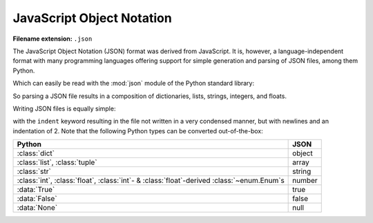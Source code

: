 .. _sec_javascript-object-notation:

**************************
JavaScript Object Notation
**************************

:Filename extension: ``.json``

The JavaScript Object Notation (JSON) format was derived from JavaScript. It
is, however, a language-independent format with many programming languages
offering support for simple generation and parsing of JSON files, among them
Python.

.. testsetup:: json_file

    from io import StringIO

    _files = {
        'md_result.json': StringIO(
            '{\n'
            '  "potentials": {\n'
            '    "Ar": {\n'
            '      "type": "Lennard-Jones",\n'
            '      "parameters": {\n'
            '        "sigma": {\n'
            '          "unit": "pm",\n'
            '          "magnitude": 341\n'
            '        },\n'
            '        "epsilon/k_B": {\n'
            '          "unit": "K",\n'
            '          "magnitude": 120\n'
            '        }\n'
            '      }\n'
            '    },\n'
            '    "He": {\n'
            '      "type": "Lennard-Jones",\n'
            '      "parameters": {\n'
            '        "sigma": {\n'
            '          "unit": "pm",\n'
            '          "magnitude": "256"\n'
            '        },\n'
            '        "epsilon/k_B": {\n'
            '          "unit": "K",\n'
            '          "magnitude": "10.22"\n'
            '        }\n'
            '      }\n'
            '    }\n'
            '  },\n'
            '  "atoms": [\n'
            '    {\n'
            '      "type": "He",\n'
            '      "velocity": [\n'
            '        -29.245,\n'
            '        100.45,\n'
            '        128.28\n'
            '      ],\n'
            '      "atom_id": 0,\n'
            '      "position": [\n'
            '        5.7222e-07,\n'
            '        4.8811e-09,\n'
            '        2.0415e-07\n'
            '      ]\n'
            '    },\n'
            '    {\n'
            '      "type": "He",\n'
            '      "velocity": [\n'
            '        -199.26,\n'
            '        232.75,\n'
            '        -534.38\n'
            '      ],\n'
            '      "atom_id": 1,\n'
            '      "position": [\n'
            '        9.771e-07,\n'
            '        3.6371e-07,\n'
            '        4.7311e-07\n'
            '      ]\n'
            '    },\n'
            '    {\n'
            '      "type": "Ar",\n'
            '      "velocity": [\n'
            '        -1.5592,\n'
            '        -378.76,\n'
            '        84.091\n'
            '      ],\n'
            '      "atom_id": 2,\n'
            '      "position": [\n'
            '        6.4989e-07,\n'
            '        6.7873e-07,\n'
            '        9.5e-07\n'
            '      ]\n'
            '    },\n'
            '    {\n'
            '      "type": "Ar",\n'
            '      "velocity": [\n'
            '        342.82,\n'
            '        156.82,\n'
            '        -38.991\n'
            '      ],\n'
            '      "atom_id": 3,\n'
            '      "position": [\n'
            '        5.9024e-08,\n'
            '        3.7138e-07,\n'
            '        7.3455e-08\n'
            '      ]\n'
            '    },\n'
            '    {\n'
            '      "type": "He",\n'
            '      "velocity": [\n'
            '        -30.45,\n'
            '        -379.75,\n'
            '        -336.32\n'
            '      ],\n'
            '      "atom_id": 4,\n'
            '      "position": [\n'
            '        7.6746e-07,\n'
            '        8.3017e-08,\n'
            '        4.852e-07\n'
            '      ]\n'
            '    },\n'
            '    {\n'
            '      "type": "Ar",\n'
            '      "velocity": [\n'
            '        -311.51,\n'
            '        -429.39,\n'
            '        -694.74\n'
            '      ],\n'
            '      "atom_id": 5,\n'
            '      "position": [\n'
            '        1.7226e-07,\n'
            '        4.6023e-07,\n'
            '        4.7356e-08\n'
            '      ]\n'
            '    },\n'
            '    {\n'
            '      "type": "Ar",\n'
            '      "velocity": [\n'
            '        -82.636,\n'
            '        45.098,\n'
            '        -10.626\n'
            '      ],\n'
            '      "atom_id": 6,\n'
            '      "position": [\n'
            '        9.6394e-07,\n'
            '        7.2845e-07,\n'
            '        8.8623e-07\n'
            '      ]\n'
            '    },\n'
            '    {\n'
            '      "type": "He",\n'
            '      "velocity": [\n'
            '        158.89,\n'
            '        258.58,\n'
            '        -151.5\n'
            '      ],\n'
            '      "atom_id": 7,\n'
            '      "position": [\n'
            '        5.445e-07,\n'
            '        4.6373e-07,\n'
            '        6.227e-07\n'
            '      ]\n'
            '    },\n'
            '    {\n'
            '      "type": "He",\n'
            '      "velocity": [\n'
            '        -197.03,\n'
            '        156.74,\n'
            '        -185.2\n'
            '      ],\n'
            '      "atom_id": 8,\n'
            '      "position": [\n'
            '        7.9322e-07,\n'
            '        9.47e-07,\n'
            '        3.5194e-08\n'
            '      ]\n'
            '    },\n'
            '    {\n'
            '      "type": "Ar",\n'
            '      "velocity": [\n'
            '        -38.65,\n'
            '        -696.32,\n'
            '        216.42\n'
            '      ],\n'
            '      "atom_id": 9,\n'
            '      "position": [\n'
            '        2.7797e-07,\n'
            '        1.6487e-07,\n'
            '        8.2403e-07\n'
            '      ]\n'
            '    },\n'
            '    {\n'
            '      "type": "He",\n'
            '      "velocity": [\n'
            '        -149.63,\n'
            '        422.88,\n'
            '        -76.309\n'
            '      ],\n'
            '      "atom_id": 10,\n'
            '      "position": [\n'
            '        1.1842e-07,\n'
            '        6.3244e-07,\n'
            '        5.0958e-07\n'
            '      ]\n'
            '    },\n'
            '    {\n'
            '      "type": "Ar",\n'
            '      "velocity": [\n'
            '        484.57,\n'
            '        -267.41,\n'
            '        -352.54\n'
            '      ],\n'
            '      "atom_id": 11,\n'
            '      "position": [\n'
            '        2.0359e-07,\n'
            '        8.3369e-07,\n'
            '        9.6348e-07\n'
            '      ]\n'
            '    },\n'
            '    {\n'
            '      "type": "He",\n'
            '      "velocity": [\n'
            '        -231.92,\n'
            '        -99.51,\n'
            '        32.77\n'
            '      ],\n'
            '      "atom_id": 12,\n'
            '      "position": [\n'
            '        5.1019e-07,\n'
            '        2.247e-07,\n'
            '        2.3846e-08\n'
            '      ]\n'
            '    },\n'
            '    {\n'
            '      "type": "Ar",\n'
            '      "velocity": [\n'
            '        -303.95,\n'
            '        47.316,\n'
            '        222.53\n'
            '      ],\n'
            '      "atom_id": 13,\n'
            '      "position": [\n'
            '        3.5383e-07,\n'
            '        8.4581e-07,\n'
            '        7.234e-07\n'
            '      ]\n'
            '    },\n'
            '    {\n'
            '      "type": "He",\n'
            '      "velocity": [\n'
            '        233.08,\n'
            '        254.18,\n'
            '        429.83\n'
            '      ],\n'
            '      "atom_id": 14,\n'
            '      "position": [\n'
            '        3.8515e-07,\n'
            '        2.894e-07,\n'
            '        5.6028e-07\n'
            '      ]\n'
            '    },\n'
            '    {\n'
            '      "type": "He",\n'
            '      "velocity": [\n'
            '        199.63,\n'
            '        203.11,\n'
            '        -425.6\n'
            '      ],\n'
            '      "atom_id": 15,\n'
            '      "position": [\n'
            '        1.5842e-07,\n'
            '        9.8225e-07,\n'
            '        5.7859e-07\n'
            '      ]\n'
            '    },\n'
            '    {\n'
            '      "type": "He",\n'
            '      "velocity": [\n'
            '        66.341,\n'
            '        222.32,\n'
            '        -97.653\n'
            '      ],\n'
            '      "atom_id": 16,\n'
            '      "position": [\n'
            '        3.6831e-07,\n'
            '        7.652e-07,\n'
            '        2.9884e-07\n'
            '      ]\n'
            '    },\n'
            '    {\n'
            '      "type": "He",\n'
            '      "velocity": [\n'
            '        90.358,\n'
            '        -67.459,\n'
            '        -64.782\n'
            '      ],\n'
            '      "atom_id": 17,\n'
            '      "position": [\n'
            '        2.8696e-07,\n'
            '        1.5129e-07,\n'
            '        6.406e-07\n'
            '      ]\n'
            '    },\n'
            '    {\n'
            '      "type": "He",\n'
            '      "velocity": [\n'
            '        71.108,\n'
            '        11.06,\n'
            '        15.912\n'
            '      ],\n'
            '      "atom_id": 18,\n'
            '      "position": [\n'
            '        1.0325e-07,\n'
            '        9.9012e-07,\n'
            '        3.4381e-07\n'
            '      ]\n'
            '    },\n'
            '    {\n'
            '      "type": "Ar",\n'
            '      "velocity": [\n'
            '        239.19,\n'
            '        173.83,\n'
            '        335.29\n'
            '      ],\n'
            '      "atom_id": 19,\n'
            '      "position": [\n'
            '        4.3929e-07,\n'
            '        7.5363e-07,\n'
            '        9.9974e-07\n'
            '      ]\n'
            '    }\n'
            '  ],\n'
            '  "step": 0,\n'
            '  "boundary_conditions": [\n'
            '    "periodic",\n'
            '    "periodic",\n'
            '    "periodic"\n'
            '  ],\n'
            '  "system_size": [\n'
            '    {\n'
            '      "unit": "\u00b5m",\n'
            '      "magnitude": 100\n'
            '    },\n'
            '    {\n'
            '      "unit": "\u00b5m",\n'
            '      "magnitude": 200\n'
            '    },\n'
            '    {\n'
            '      "unit": "\u00b5m",\n'
            '      "magnitude": 300\n'
            '    }\n'
            '  ],\n'
            '  "time": {\n'
            '    "unit": "s",\n'
            '    "magnitude": 0\n'
            '  },\n'
            '  "atom_types": {\n'
            '    "Ar": "Argon",\n'
            '    "He": "Helium"\n'
            '  }\n'
            '}')
    }

    class open:
        def __init__(
                self, file, mode='r', buffering=-1, encoding=None, errors=None,
                newline=None, closefd=True, opener=None):
            try:
                self.stringio = _files[file]
            except KeyError:
                self.stringio = StringIO()

        def read(self, size=None):
            return self.stringio.read(size)

        def write(self, s):
            return self.stringio.write(s)

        def close(self):
            self.stringio.seek(0)

        def __enter__(self):
            return self

        def __exit__(self, exc_type, exc_val, exc_tb):
            self.close()

        def __iter__(self):
            return self.stringio

        def __next__(self):
            return next(self.stringio)


.. doctest:: json_file

    >>> with open('md_result.json', 'r') as f:
    ...     print(f.read())
    ...
    {
      "potentials": {
        "Ar": {
          "type": "Lennard-Jones",
          "parameters": {
            "sigma": {
              "unit": "pm",
              "magnitude": 341
            },
            "epsilon/k_B": {
              "unit": "K",
              "magnitude": 120
            }
          }
        },
        "He": {
          "type": "Lennard-Jones",
          "parameters": {
            "sigma": {
              "unit": "pm",
              "magnitude": "256"
            },
            "epsilon/k_B": {
              "unit": "K",
              "magnitude": "10.22"
            }
          }
        }
      },
      "atoms": [
        {
          "type": "He",
          "velocity": [
            -29.245,
            100.45,
            128.28
          ],
          "atom_id": 0,
          "position": [
            5.7222e-07,
            4.8811e-09,
            2.0415e-07
          ]
        },
        {
          "type": "He",
          "velocity": [
            -199.26,
            232.75,
            -534.38
          ],
          "atom_id": 1,
          "position": [
            9.771e-07,
            3.6371e-07,
            4.7311e-07
          ]
        },
        {
          "type": "Ar",
          "velocity": [
            -1.5592,
            -378.76,
            84.091
          ],
          "atom_id": 2,
          "position": [
            6.4989e-07,
            6.7873e-07,
            9.5e-07
          ]
        },
        {
          "type": "Ar",
          "velocity": [
            342.82,
            156.82,
            -38.991
          ],
          "atom_id": 3,
          "position": [
            5.9024e-08,
            3.7138e-07,
            7.3455e-08
          ]
        },
        {
          "type": "He",
          "velocity": [
            -30.45,
            -379.75,
            -336.32
          ],
          "atom_id": 4,
          "position": [
            7.6746e-07,
            8.3017e-08,
            4.852e-07
          ]
        },
        {
          "type": "Ar",
          "velocity": [
            -311.51,
            -429.39,
            -694.74
          ],
          "atom_id": 5,
          "position": [
            1.7226e-07,
            4.6023e-07,
            4.7356e-08
          ]
        },
        {
          "type": "Ar",
          "velocity": [
            -82.636,
            45.098,
            -10.626
          ],
          "atom_id": 6,
          "position": [
            9.6394e-07,
            7.2845e-07,
            8.8623e-07
          ]
        },
        {
          "type": "He",
          "velocity": [
            158.89,
            258.58,
            -151.5
          ],
          "atom_id": 7,
          "position": [
            5.445e-07,
            4.6373e-07,
            6.227e-07
          ]
        },
        {
          "type": "He",
          "velocity": [
            -197.03,
            156.74,
            -185.2
          ],
          "atom_id": 8,
          "position": [
            7.9322e-07,
            9.47e-07,
            3.5194e-08
          ]
        },
        {
          "type": "Ar",
          "velocity": [
            -38.65,
            -696.32,
            216.42
          ],
          "atom_id": 9,
          "position": [
            2.7797e-07,
            1.6487e-07,
            8.2403e-07
          ]
        },
        {
          "type": "He",
          "velocity": [
            -149.63,
            422.88,
            -76.309
          ],
          "atom_id": 10,
          "position": [
            1.1842e-07,
            6.3244e-07,
            5.0958e-07
          ]
        },
        {
          "type": "Ar",
          "velocity": [
            484.57,
            -267.41,
            -352.54
          ],
          "atom_id": 11,
          "position": [
            2.0359e-07,
            8.3369e-07,
            9.6348e-07
          ]
        },
        {
          "type": "He",
          "velocity": [
            -231.92,
            -99.51,
            32.77
          ],
          "atom_id": 12,
          "position": [
            5.1019e-07,
            2.247e-07,
            2.3846e-08
          ]
        },
        {
          "type": "Ar",
          "velocity": [
            -303.95,
            47.316,
            222.53
          ],
          "atom_id": 13,
          "position": [
            3.5383e-07,
            8.4581e-07,
            7.234e-07
          ]
        },
        {
          "type": "He",
          "velocity": [
            233.08,
            254.18,
            429.83
          ],
          "atom_id": 14,
          "position": [
            3.8515e-07,
            2.894e-07,
            5.6028e-07
          ]
        },
        {
          "type": "He",
          "velocity": [
            199.63,
            203.11,
            -425.6
          ],
          "atom_id": 15,
          "position": [
            1.5842e-07,
            9.8225e-07,
            5.7859e-07
          ]
        },
        {
          "type": "He",
          "velocity": [
            66.341,
            222.32,
            -97.653
          ],
          "atom_id": 16,
          "position": [
            3.6831e-07,
            7.652e-07,
            2.9884e-07
          ]
        },
        {
          "type": "He",
          "velocity": [
            90.358,
            -67.459,
            -64.782
          ],
          "atom_id": 17,
          "position": [
            2.8696e-07,
            1.5129e-07,
            6.406e-07
          ]
        },
        {
          "type": "He",
          "velocity": [
            71.108,
            11.06,
            15.912
          ],
          "atom_id": 18,
          "position": [
            1.0325e-07,
            9.9012e-07,
            3.4381e-07
          ]
        },
        {
          "type": "Ar",
          "velocity": [
            239.19,
            173.83,
            335.29
          ],
          "atom_id": 19,
          "position": [
            4.3929e-07,
            7.5363e-07,
            9.9974e-07
          ]
        }
      ],
      "step": 0,
      "boundary_conditions": [
        "periodic",
        "periodic",
        "periodic"
      ],
      "system_size": [
        {
          "unit": "µm",
          "magnitude": 100
        },
        {
          "unit": "µm",
          "magnitude": 200
        },
        {
          "unit": "µm",
          "magnitude": 300
        }
      ],
      "time": {
        "unit": "s",
        "magnitude": 0
      },
      "atom_types": {
        "Ar": "Argon",
        "He": "Helium"
      }
    }

Which can easily be read with the :mod:`json` module of the Python standard
library:

.. doctest:: json_file

    >>> import json
    >>> with open('md_result.json', 'r') as f:
    ...     md_data = json.load(f)
    ...
    >>> print(md_data)
    {'potentials': {'He': {'parameters': {'sigma': {'magnitude': '256', 'unit': 'pm'}, 'epsilon/k_B': {'magnitude': '10.22', 'unit': 'K'}}, 'type': 'Lennard-Jones'}, 'Ar': {'parameters': {'sigma': {'magnitude': 341, 'unit': 'pm'}, 'epsilon/k_B': {'magnitude': 120, 'unit': 'K'}}, 'type': 'Lennard-Jones'}}, 'time': {'magnitude': 0, 'unit': 's'}, 'boundary_conditions': ['periodic', 'periodic', 'periodic'], 'atom_types': {'He': 'Helium', 'Ar': 'Argon'}, 'system_size': [{'magnitude': 100, 'unit': 'µm'}, {'magnitude': 200, 'unit': 'µm'}, {'magnitude': 300, 'unit': 'µm'}], 'atoms': [{'position': [5.7222e-07, 4.8811e-09, 2.0415e-07], 'atom_id': 0, 'type': 'He', 'velocity': [-29.245, 100.45, 128.28]}, {'position': [9.771e-07, 3.6371e-07, 4.7311e-07], 'atom_id': 1, 'type': 'He', 'velocity': [-199.26, 232.75, -534.38]}, {'position': [6.4989e-07, 6.7873e-07, 9.5e-07], 'atom_id': 2, 'type': 'Ar', 'velocity': [-1.5592, -378.76, 84.091]}, {'position': [5.9024e-08, 3.7138e-07, 7.3455e-08], 'atom_id': 3, 'type': 'Ar', 'velocity': [342.82, 156.82, -38.991]}, {'position': [7.6746e-07, 8.3017e-08, 4.852e-07], 'atom_id': 4, 'type': 'He', 'velocity': [-30.45, -379.75, -336.32]}, {'position': [1.7226e-07, 4.6023e-07, 4.7356e-08], 'atom_id': 5, 'type': 'Ar', 'velocity': [-311.51, -429.39, -694.74]}, {'position': [9.6394e-07, 7.2845e-07, 8.8623e-07], 'atom_id': 6, 'type': 'Ar', 'velocity': [-82.636, 45.098, -10.626]}, {'position': [5.445e-07, 4.6373e-07, 6.227e-07], 'atom_id': 7, 'type': 'He', 'velocity': [158.89, 258.58, -151.5]}, {'position': [7.9322e-07, 9.47e-07, 3.5194e-08], 'atom_id': 8, 'type': 'He', 'velocity': [-197.03, 156.74, -185.2]}, {'position': [2.7797e-07, 1.6487e-07, 8.2403e-07], 'atom_id': 9, 'type': 'Ar', 'velocity': [-38.65, -696.32, 216.42]}, {'position': [1.1842e-07, 6.3244e-07, 5.0958e-07], 'atom_id': 10, 'type': 'He', 'velocity': [-149.63, 422.88, -76.309]}, {'position': [2.0359e-07, 8.3369e-07, 9.6348e-07], 'atom_id': 11, 'type': 'Ar', 'velocity': [484.57, -267.41, -352.54]}, {'position': [5.1019e-07, 2.247e-07, 2.3846e-08], 'atom_id': 12, 'type': 'He', 'velocity': [-231.92, -99.51, 32.77]}, {'position': [3.5383e-07, 8.4581e-07, 7.234e-07], 'atom_id': 13, 'type': 'Ar', 'velocity': [-303.95, 47.316, 222.53]}, {'position': [3.8515e-07, 2.894e-07, 5.6028e-07], 'atom_id': 14, 'type': 'He', 'velocity': [233.08, 254.18, 429.83]}, {'position': [1.5842e-07, 9.8225e-07, 5.7859e-07], 'atom_id': 15, 'type': 'He', 'velocity': [199.63, 203.11, -425.6]}, {'position': [3.6831e-07, 7.652e-07, 2.9884e-07], 'atom_id': 16, 'type': 'He', 'velocity': [66.341, 222.32, -97.653]}, {'position': [2.8696e-07, 1.5129e-07, 6.406e-07], 'atom_id': 17, 'type': 'He', 'velocity': [90.358, -67.459, -64.782]}, {'position': [1.0325e-07, 9.9012e-07, 3.4381e-07], 'atom_id': 18, 'type': 'He', 'velocity': [71.108, 11.06, 15.912]}, {'position': [4.3929e-07, 7.5363e-07, 9.9974e-07], 'atom_id': 19, 'type': 'Ar', 'velocity': [239.19, 173.83, 335.29]}], 'step': 0}

So parsing a JSON file results in a composition of dictionaries, lists,
strings, integers, and floats.

Writing JSON files is equally simple:

.. doctest:: json_file

    >>> with open('my_md_result.json', 'w') as f:
    ...     json.dump(md_data, f, indent=2)
    ...

with the ``indent`` keyword resulting in the file not written in a very
condensed manner, but with newlines and an indentation of 2. Note that the
following Python types can be converted out-of-the-box:

+----------------------------------------+--------+
| Python                                 | JSON   |
+========================================+========+
| :class:`dict`                          | object |
+----------------------------------------+--------+
| :class:`list`, :class:`tuple`          | array  |
+----------------------------------------+--------+
| :class:`str`                           | string |
+----------------------------------------+--------+
| :class:`int`, :class:`float`,          | number |
| :class:`int`- & :class:`float`-derived |        |
| :class:`~enum.Enum`\ s                 |        |
+----------------------------------------+--------+
| :data:`True`                           | true   |
+----------------------------------------+--------+
| :data:`False`                          | false  |
+----------------------------------------+--------+
| :data:`None`                           | null   |
+----------------------------------------+--------+
